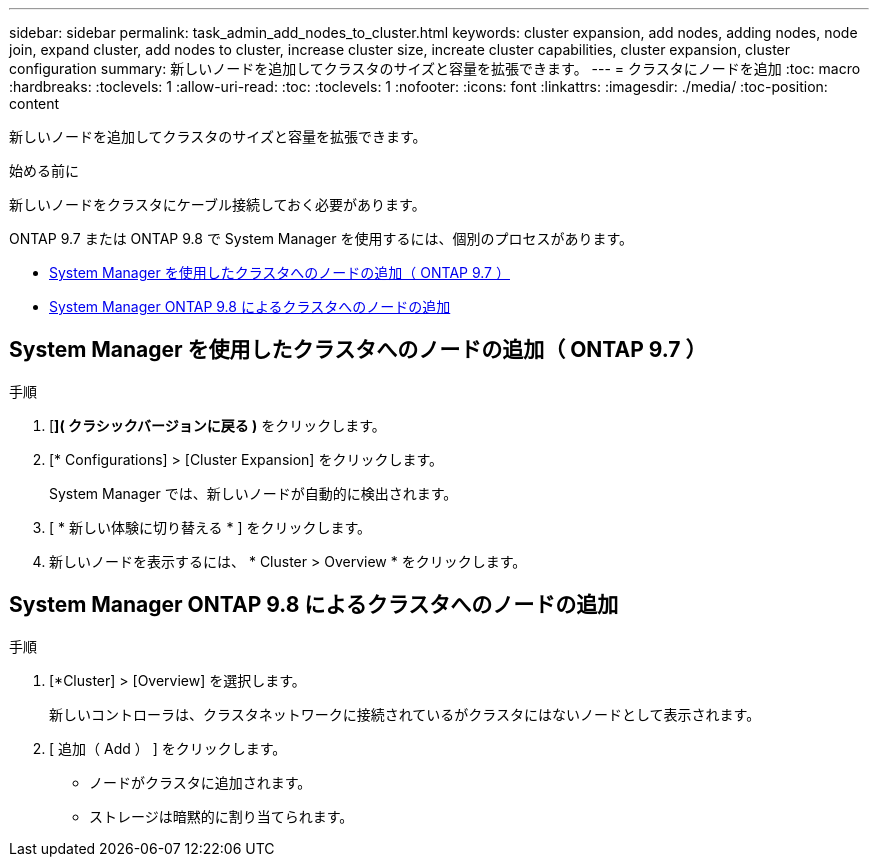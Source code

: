 ---
sidebar: sidebar 
permalink: task_admin_add_nodes_to_cluster.html 
keywords: cluster expansion, add nodes, adding nodes, node join, expand cluster, add nodes to cluster, increase cluster size, increate cluster capabilities, cluster expansion, cluster configuration 
summary: 新しいノードを追加してクラスタのサイズと容量を拡張できます。 
---
= クラスタにノードを追加
:toc: macro
:hardbreaks:
:toclevels: 1
:allow-uri-read: 
:toc: 
:toclevels: 1
:nofooter: 
:icons: font
:linkattrs: 
:imagesdir: ./media/
:toc-position: content


[role="lead"]
新しいノードを追加してクラスタのサイズと容量を拡張できます。

.始める前に
新しいノードをクラスタにケーブル接続しておく必要があります。

ONTAP 9.7 または ONTAP 9.8 で System Manager を使用するには、個別のプロセスがあります。

* <<add-nodes-cluster-97,System Manager を使用したクラスタへのノードの追加（ ONTAP 9.7 ）>>
* <<add-nodes-cluster-98,System Manager ONTAP 9.8 によるクラスタへのノードの追加>>




== System Manager を使用したクラスタへのノードの追加（ ONTAP 9.7 ）

.手順
. [*]( クラシックバージョンに戻る )* をクリックします。
. [* Configurations] > [Cluster Expansion] をクリックします。
+
System Manager では、新しいノードが自動的に検出されます。

. [ * 新しい体験に切り替える * ] をクリックします。
. 新しいノードを表示するには、 * Cluster > Overview * をクリックします。




== System Manager ONTAP 9.8 によるクラスタへのノードの追加

.手順
. [*Cluster] > [Overview] を選択します。
+
新しいコントローラは、クラスタネットワークに接続されているがクラスタにはないノードとして表示されます。

. [ 追加（ Add ） ] をクリックします。
+
** ノードがクラスタに追加されます。
** ストレージは暗黙的に割り当てられます。



